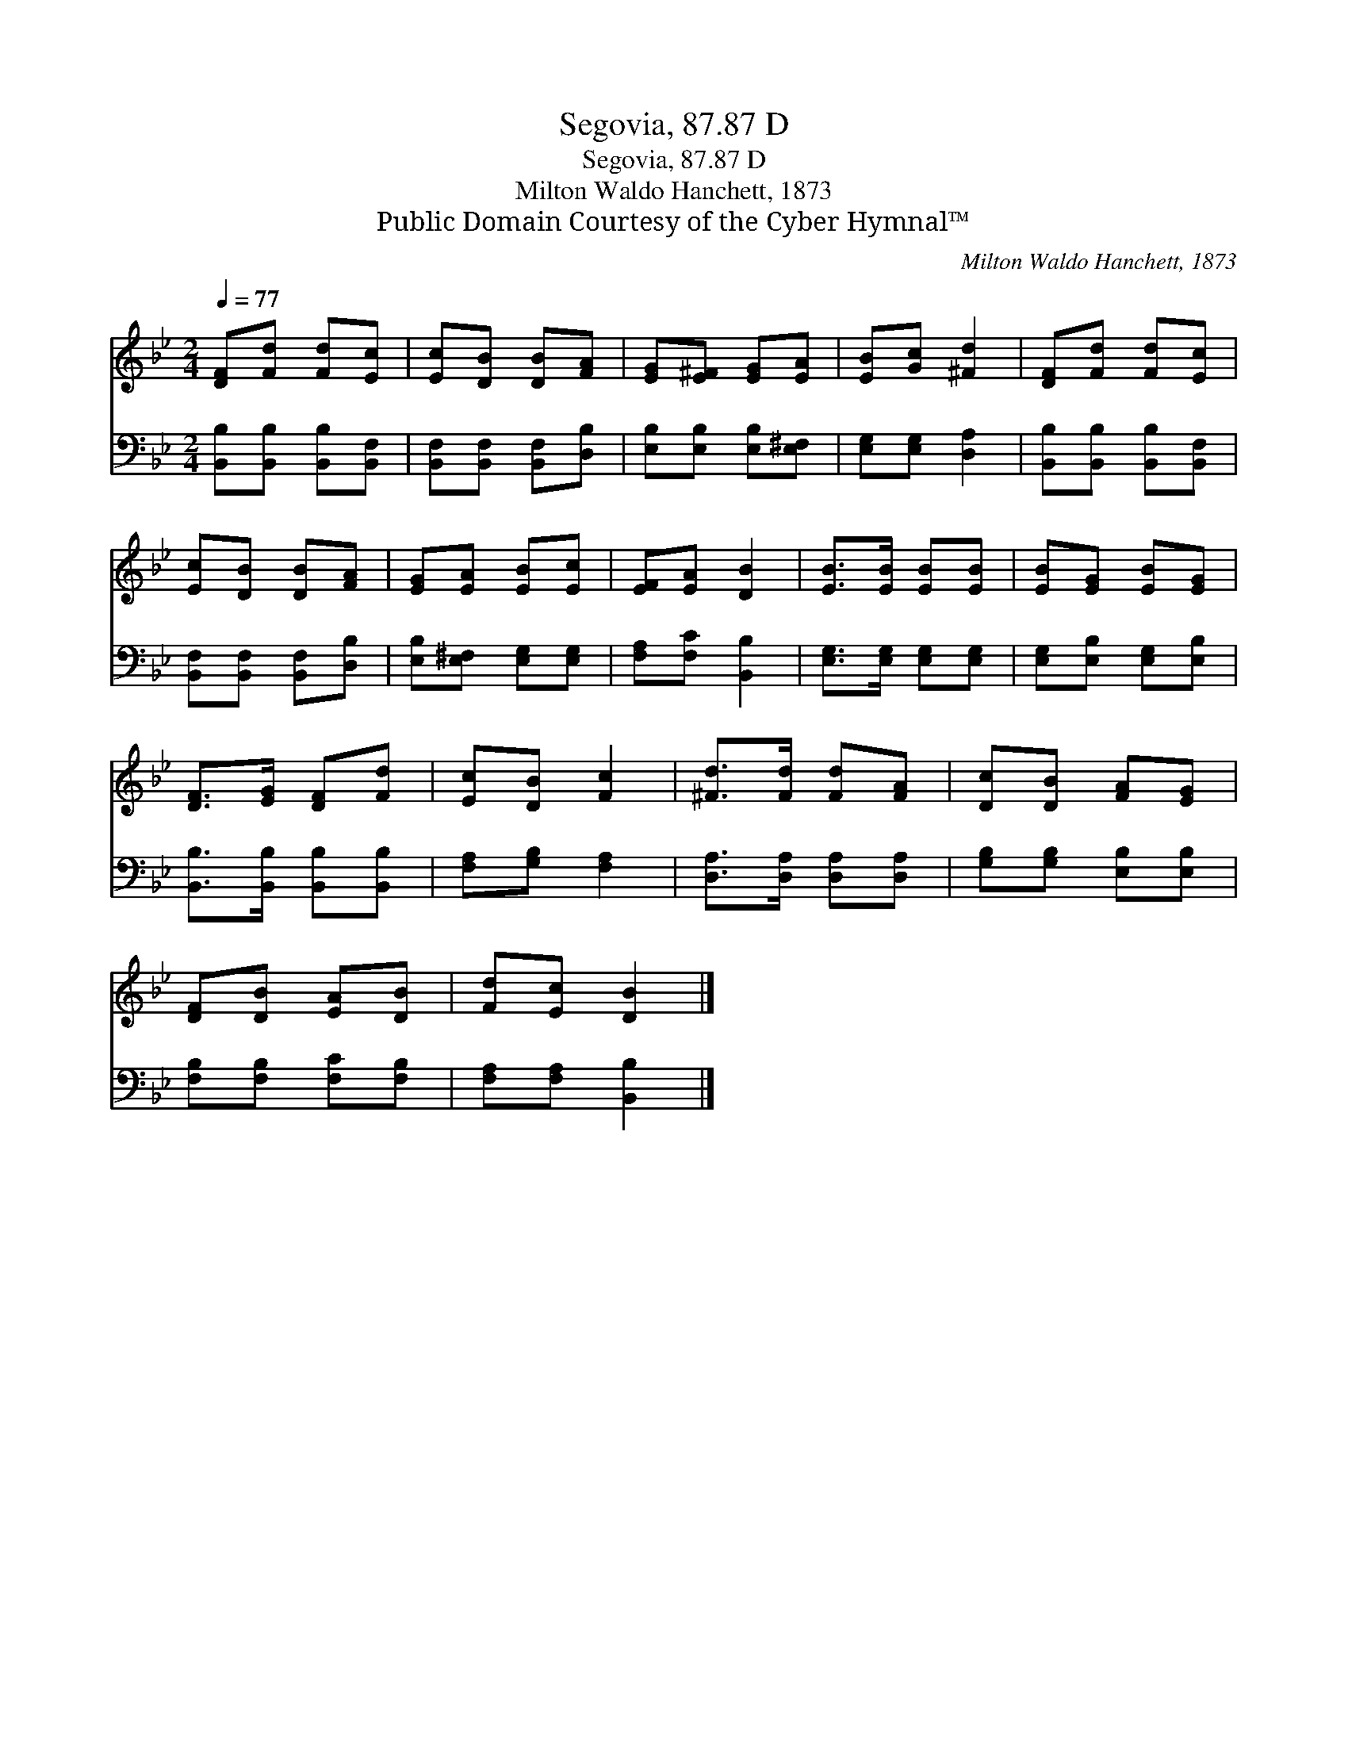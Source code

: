 X:1
T:Segovia, 87.87 D
T:Segovia, 87.87 D
T:Milton Waldo Hanchett, 1873
T:Public Domain Courtesy of the Cyber Hymnal™
C:Milton Waldo Hanchett, 1873
Z:Public Domain
Z:Courtesy of the Cyber Hymnal™
%%score 1 2
L:1/8
Q:1/4=77
M:2/4
K:Bb
V:1 treble 
V:2 bass 
V:1
 [DF][Fd] [Fd][Ec] | [Ec][DB] [DB][FA] | [EG][E^F] [EG][EA] | [EB][Gc] [^Fd]2 | [DF][Fd] [Fd][Ec] | %5
 [Ec][DB] [DB][FA] | [EG][EA] [EB][Ec] | [EF][EA] [DB]2 | [EB]>[EB] [EB][EB] | [EB][EG] [EB][EG] | %10
 [DF]>[EG] [DF][Fd] | [Ec][DB] [Fc]2 | [^Fd]>[Fd] [Fd][FA] | [Dc][DB] [FA][EG] | %14
 [DF][DB] [EA][DB] | [Fd][Ec] [DB]2 |] %16
V:2
 [B,,B,][B,,B,] [B,,B,][B,,F,] | [B,,F,][B,,F,] [B,,F,][D,B,] | [E,B,][E,B,] [E,B,][E,^F,] | %3
 [E,G,][E,G,] [D,A,]2 | [B,,B,][B,,B,] [B,,B,][B,,F,] | [B,,F,][B,,F,] [B,,F,][D,B,] | %6
 [E,B,][E,^F,] [E,G,][E,G,] | [F,A,][F,C] [B,,B,]2 | [E,G,]>[E,G,] [E,G,][E,G,] | %9
 [E,G,][E,B,] [E,G,][E,B,] | [B,,B,]>[B,,B,] [B,,B,][B,,B,] | [F,A,][G,B,] [F,A,]2 | %12
 [D,A,]>[D,A,] [D,A,][D,A,] | [G,B,][G,B,] [E,B,][E,B,] | [F,B,][F,B,] [F,C][F,B,] | %15
 [F,A,][F,A,] [B,,B,]2 |] %16

